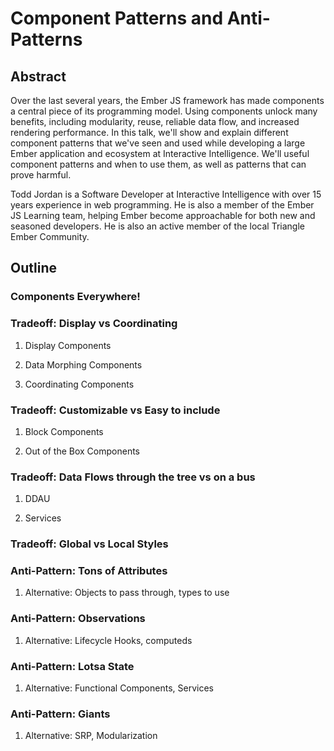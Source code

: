 * Component Patterns and Anti-Patterns

** Abstract

Over the last several years, the Ember JS framework has made components a central piece of its programming model.  Using components unlock many benefits, including modularity, reuse, reliable data flow, and increased rendering performance.  In this talk, we'll show and explain different component patterns that we've seen and used while developing a large Ember application and ecosystem at Interactive Intelligence.  We'll useful component patterns and when to use them, as well as patterns that can prove harmful.

Todd Jordan is a Software Developer at Interactive Intelligence with over 15 years experience in web programming.  He is also a member of the Ember JS Learning team, helping Ember become approachable for both new and seasoned developers.  He is also an active member of the local Triangle Ember Community.

** Outline

*** Components Everywhere!

*** Tradeoff: Display vs Coordinating

**** Display Components

**** Data Morphing Components

**** Coordinating Components

*** Tradeoff: Customizable vs Easy to include

**** Block Components

**** Out of the Box Components

*** Tradeoff: Data Flows through the tree vs on a bus

**** DDAU

**** Services

*** Tradeoff: Global vs Local Styles

*** Anti-Pattern: Tons of Attributes

**** Alternative: Objects to pass through, types to use

*** Anti-Pattern: Observations

**** Alternative: Lifecycle Hooks, computeds

*** Anti-Pattern: Lotsa State

**** Alternative: Functional Components, Services

*** Anti-Pattern: Giants

**** Alternative: SRP, Modularization
